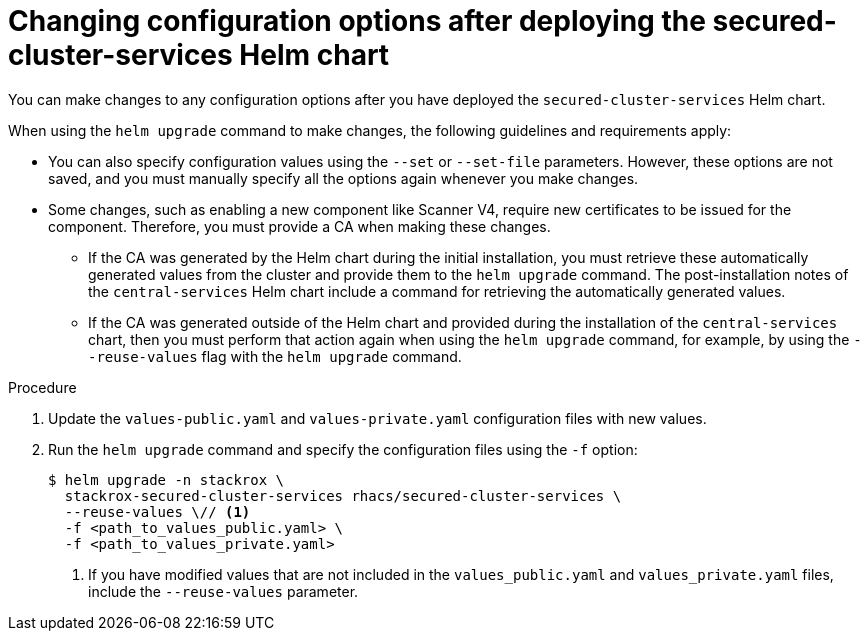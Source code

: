 // Module included in the following assemblies:
//
// * installing/installing_helm/install-helm-customization.adoc
:_mod-docs-content-type: PROCEDURE
[id="change-config-options-after-deployment_{context}"]
= Changing configuration options after deploying the secured-cluster-services Helm chart

You can make changes to any configuration options after you have deployed the `secured-cluster-services` Helm chart.

When using the `helm upgrade` command to make changes, the following guidelines and requirements apply:

* You can also specify configuration values using the `--set` or `--set-file` parameters.
However, these options are not saved, and you must manually specify all the options again whenever you make changes.
* Some changes, such as enabling a new component like Scanner V4, require new certificates to be issued for the component. Therefore, you must provide a CA when making these changes.
** If the CA was generated by the Helm chart during the initial installation, you must retrieve these automatically generated values from the cluster and provide them to the `helm upgrade` command. The post-installation notes of the `central-services` Helm chart include a command for retrieving the automatically generated values.
** If the CA was generated outside of the Helm chart and provided during the installation of the `central-services` chart, then you must perform that action again when using the `helm upgrade` command, for example, by using the `--reuse-values` flag with the `helm upgrade` command.

.Procedure

. Update the `values-public.yaml` and `values-private.yaml` configuration files with new values.
. Run the `helm upgrade` command and specify the configuration files using the `-f` option:
+
[source,terminal]
----
$ helm upgrade -n stackrox \
  stackrox-secured-cluster-services rhacs/secured-cluster-services \
  --reuse-values \// <1>
  -f <path_to_values_public.yaml> \
  -f <path_to_values_private.yaml>
----
<1> If you have modified values that are not included in the `values_public.yaml` and `values_private.yaml` files, include the `--reuse-values` parameter.

